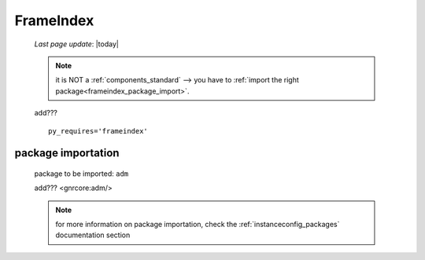 .. _genro_frameindex:

==========
FrameIndex
==========
    
    *Last page update*: |today|
    
    .. note:: it is NOT a :ref:`components_standard` --> you have to
              :ref:`import the right package<frameindex_package_import>`.
              
    add???
    
    ::
    
        py_requires='frameindex'
        
.. _frameindex_package_import:
        
package importation
===================
    
    package to be imported: ``adm``
    
    add??? <gnrcore:adm/>
    
    .. note:: for more information on package importation, check the
              :ref:`instanceconfig_packages` documentation section
